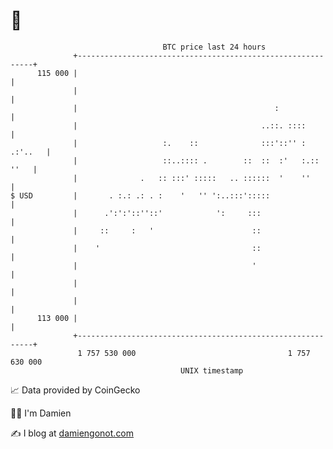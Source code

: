* 👋

#+begin_example
                                     BTC price last 24 hours                    
                 +------------------------------------------------------------+ 
         115 000 |                                                            | 
                 |                                                            | 
                 |                                            :               | 
                 |                                         ..::. ::::         | 
                 |                   :.    ::              :::'::'' : .:'..   | 
                 |                   ::..:::: .        ::  ::  :'   :.:: ''   | 
                 |              .   :: :::' :::::   .. ::::::  '    ''        | 
   $ USD         |       . :.: .: . :    '   '' ':..:::':::::                 | 
                 |      .':':'::''::'            ':     :::                   | 
                 |     ::     :   '                      ::                   | 
                 |    '                                  ::                   | 
                 |                                       '                    | 
                 |                                                            | 
                 |                                                            | 
         113 000 |                                                            | 
                 +------------------------------------------------------------+ 
                  1 757 530 000                                  1 757 630 000  
                                         UNIX timestamp                         
#+end_example
📈 Data provided by CoinGecko

🧑‍💻 I'm Damien

✍️ I blog at [[https://www.damiengonot.com][damiengonot.com]]
